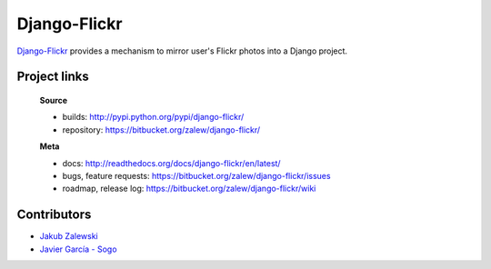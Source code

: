 Django-Flickr 
=============

`Django-Flickr
<https://bitbucket.org/zalew/django-flickr/>`_ provides a mechanism to mirror user's Flickr photos
into a Django project.


Project links
-------------

 **Source**

 * builds: http://pypi.python.org/pypi/django-flickr/
 * repository: https://bitbucket.org/zalew/django-flickr/


 **Meta**

 * docs: http://readthedocs.org/docs/django-flickr/en/latest/
 * bugs, feature requests: https://bitbucket.org/zalew/django-flickr/issues
 * roadmap, release log: https://bitbucket.org/zalew/django-flickr/wiki


Contributors
------------

* `Jakub Zalewski`_
* `Javier García - Sogo`_

.. _`Jakub Zalewski`: http://zalew.net
.. _`Javier García - Sogo`: https://bitbucket.org/jgsogo/

